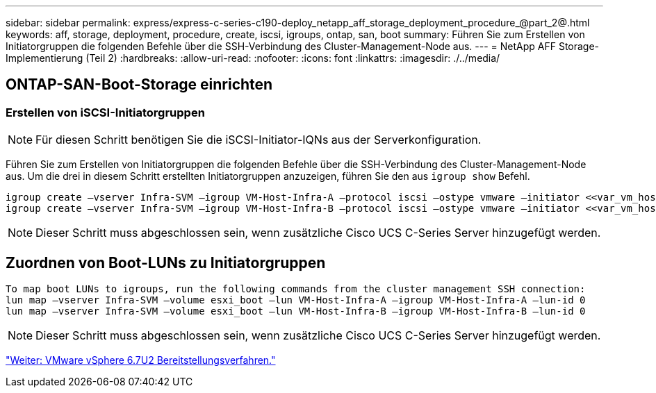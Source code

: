---
sidebar: sidebar 
permalink: express/express-c-series-c190-deploy_netapp_aff_storage_deployment_procedure_@part_2@.html 
keywords: aff, storage, deployment, procedure, create, iscsi, igroups, ontap, san, boot 
summary: Führen Sie zum Erstellen von Initiatorgruppen die folgenden Befehle über die SSH-Verbindung des Cluster-Management-Node aus. 
---
= NetApp AFF Storage-Implementierung (Teil 2)
:hardbreaks:
:allow-uri-read: 
:nofooter: 
:icons: font
:linkattrs: 
:imagesdir: ./../media/




== ONTAP-SAN-Boot-Storage einrichten



=== Erstellen von iSCSI-Initiatorgruppen


NOTE: Für diesen Schritt benötigen Sie die iSCSI-Initiator-IQNs aus der Serverkonfiguration.

Führen Sie zum Erstellen von Initiatorgruppen die folgenden Befehle über die SSH-Verbindung des Cluster-Management-Node aus. Um die drei in diesem Schritt erstellten Initiatorgruppen anzuzeigen, führen Sie den aus `igroup show` Befehl.

....
igroup create –vserver Infra-SVM –igroup VM-Host-Infra-A –protocol iscsi –ostype vmware –initiator <<var_vm_host_infra_a_iSCSI-A_vNIC_IQN>>,<<var_vm_host_infra_a_iSCSI-B_vNIC_IQN>>
igroup create –vserver Infra-SVM –igroup VM-Host-Infra-B –protocol iscsi –ostype vmware –initiator <<var_vm_host_infra_b_iSCSI-A_vNIC_IQN>>,<<var_vm_host_infra_b_iSCSI-B_vNIC_IQN>>
....

NOTE: Dieser Schritt muss abgeschlossen sein, wenn zusätzliche Cisco UCS C-Series Server hinzugefügt werden.



== Zuordnen von Boot-LUNs zu Initiatorgruppen

....
To map boot LUNs to igroups, run the following commands from the cluster management SSH connection:
lun map –vserver Infra-SVM –volume esxi_boot –lun VM-Host-Infra-A –igroup VM-Host-Infra-A –lun-id 0
lun map –vserver Infra-SVM –volume esxi_boot –lun VM-Host-Infra-B –igroup VM-Host-Infra-B –lun-id 0
....

NOTE: Dieser Schritt muss abgeschlossen sein, wenn zusätzliche Cisco UCS C-Series Server hinzugefügt werden.

link:express-c-series-c190-deploy_vmware_vsphere_6.7u2_deployment_procedure.html["Weiter: VMware vSphere 6.7U2 Bereitstellungsverfahren."]
